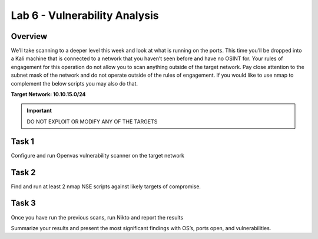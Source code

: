 ==============================
Lab 6 - Vulnerability Analysis
==============================

Overview 
--------

We’ll take scanning to a deeper level this week and look at what is
running on the ports. This time you’ll be dropped into a Kali machine
that is connected to a network that you haven’t seen before and have no
OSINT for. Your rules of engagement for this operation do not allow you
to scan anything outside of the target network. Pay close attention to
the subnet mask of the network and do not operate outside of the rules
of engagement. If you would like to use nmap to complement the below
scripts you may also do that.

**Target Network: 10.10.15.0/24**

.. important:: DO NOT EXPLOIT OR MODIFY ANY OF THE TARGETS

Task 1
------

Configure and run Openvas vulnerability scanner on the target network

Task 2
------

Find and run at least 2 nmap NSE scripts against likely targets of
compromise.

Task 3
------

Once you have run the previous scans, run Nikto and report the results

Summarize your results and present the most significant findings with
OS’s, ports open, and vulnerabilities.
